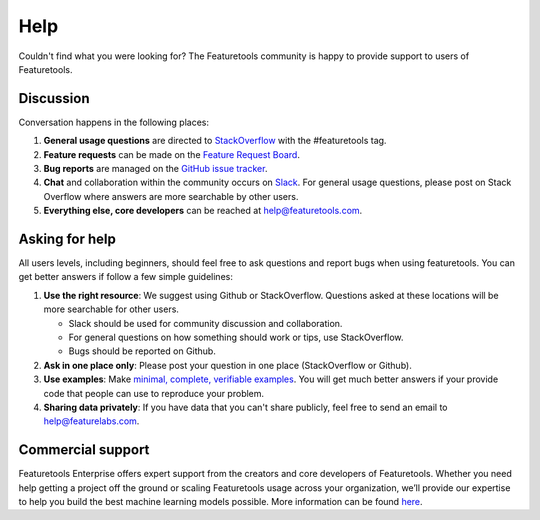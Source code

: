 Help
====

Couldn't find what you were looking for?
The Featuretools community is happy to provide support to users of Featuretools.


Discussion
----------

Conversation happens in the following places:

1.  **General usage questions** are directed to `StackOverflow`_ with the #featuretools tag.
2.  **Feature requests** can be made on the `Feature Request Board <http://feedback.featurelabs.com>`__.
3.  **Bug reports** are managed on the `GitHub issue
    tracker`_.
4.  **Chat** and collaboration within the community occurs on `Slack`_. For general usage questions, please post on
    Stack Overflow where answers are more searchable by other users.
5.  **Everything else, core developers** can be reached at help@featuretools.com.

.. _`StackOverflow`: http://stackoverflow.com/questions/tagged/featuretools
.. _`Github issue tracker`: https://github.com/FeatureLabs/featuretools/issues
.. _`Slack`: https://join.slack.com/t/featuretools/shared_invite/enQtNTEwODEzOTEwMjg4LTQ1MjZlOWFmZDk2YzAwMjEzNTkwZTZkN2NmOGFjOGI4YzE5OGMyMGM5NGIxNTE4NjkzYWI3OWEwZjkyZGExYmQ


Asking for help
---------------
All users levels, including beginners, should feel free to ask questions and
report bugs when using featuretools. You can get better answers if follow a
few simple guidelines:

1.  **Use the right resource**: We suggest using Github or StackOverflow.
    Questions asked at these locations will be more searchable for other users.

    - Slack should be used for community discussion and collaboration.
    - For general questions on how something should work or tips, use StackOverflow.
    - Bugs should be reported on Github.

2.  **Ask in one place only**: Please post your question in one place
    (StackOverflow or Github).

3.  **Use examples**: Make `minimal, complete, verifiable examples
    <https://stackoverflow.com/help/mcve>`_. You will get
    much better answers if your provide code that people can use to reproduce
    your problem.

4.  **Sharing data privately**: If you have data that you can't share publicly,
    feel free to send an email to help@featurelabs.com.


Commercial support
-------------------

Featuretools Enterprise offers expert support from the creators and core developers of Featuretools. Whether you need help getting a project off the ground or scaling Featuretools usage across your organization, we’ll provide our expertise to help you build the best machine learning models possible. More information can be found `here <https://www.featurelabs.com/featuretools/>`__.



